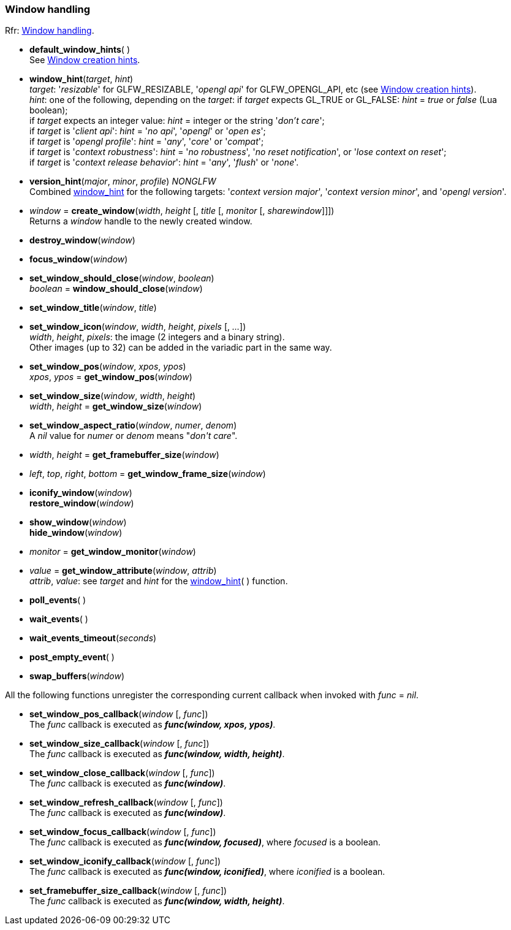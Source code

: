 
=== Window handling

[small]#Rfr: link:http://www.glfw.org/docs/latest/group__window.html[Window handling].#

[[default_window_hints]]
* *default_window_hints*( ) +
[small]#See link:http://www.glfw.org/docs/latest/window.html#window_hints[Window creation hints].#

[[window_hint]]
* *window_hint*(_target_, _hint_) +
[small]#_target_: '_resizable_' for GLFW_RESIZABLE, '_opengl api_' for GLFW_OPENGL_API, etc 
(see link:http://www.glfw.org/docs/latest/window.html#window_hints[Window creation hints]). +
_hint_: one of the following, depending on the _target_:
if _target_ expects GL_TRUE or GL_FALSE: _hint_ = _true_ or _false_ (Lua boolean); +
if _target_ expects an integer value: _hint_ = integer or the string '_don't care_'; +
if _target_ is '_client api_': _hint_ = '_no api_', '_opengl_' or '_open es_'; +
if _target_ is '_opengl profile_': _hint_ = '_any_', '_core_' or '_compat_'; +
if _target_ is '_context robustness_': _hint_ = '_no robustness_', '_no reset notification_', or '_lose context on reset_'; +
if _target_ is '_context release behavior_': _hint_ = '_any_', '_flush_' or '_none_'.#

[[version_hint]]
* *version_hint*(_major_, _minor_, _profile_) _NONGLFW_ +
[small]#Combined <<window_hint, window_hint>> for the following targets: '_context version major_', 
'_context version minor_', and '_opengl version_'.#

[[create_window]]
* _window_ = *create_window*(_width_, _height_ [, _title_ [, _monitor_ [, _sharewindow_]]]) +
[small]#Returns a _window_ handle to the newly created window.#

[[destroy_window]]
* *destroy_window*(_window_)

[[focus_window]]
* *focus_window*(_window_)

[[window_should_close]]
* *set_window_should_close*(_window_, _boolean_) +
_boolean_ = *window_should_close*(_window_)

[[set_window_title]]
* *set_window_title*(_window_, _title_)

[[set_window_icon]]
* *set_window_icon*(_window_, _width_, _height_, _pixels_ [, _..._]) +
[small]#_width_, _height_, _pixels_: the image (2 integers and a binary string). +
Other images (up to 32) can be added in the variadic part in the same way.#

[[get_window_pos]]
* *set_window_pos*(_window_, _xpos_, _ypos_) +
_xpos_, _ypos_ = *get_window_pos*(_window_)

[[get_window_size]]
* *set_window_size*(_window_, _width_, _height_) +
_width_, _height_ = *get_window_size*(_window_)

[[set_window_aspect_ratio]]
* *set_window_aspect_ratio*(_window_, _numer_, _denom_) +
[small]#A _nil_ value for _numer_ or _denom_ means "_don\'t care_".#

[[get_framebuffer_size]]
* _width_, _height_ = *get_framebuffer_size*(_window_)


[[get_window_frame_size]]
* _left_, _top_, _right_, _bottom_ = *get_window_frame_size*(_window_)



[[iconify_window]]
* *iconify_window*(_window_) +
*restore_window*(_window_)

[[show_window]]
* *show_window*(_window_) +
*hide_window*(_window_)

[[get_window_monitor]]
* _monitor_ = *get_window_monitor*(_window_)


[[get_window_attribute]]
* _value_ = *get_window_attribute*(_window_, _attrib_) +
[small]#_attrib_, _value_: see _target_ and _hint_ for the <<window_hint, window_hint>>( ) function.#

[[poll_events]]
* *poll_events*( )

[[wait_events]]
* *wait_events*( )

[[wait_events_timeout]]
* *wait_events_timeout*(_seconds_)

[[post_empty_event]]
* *post_empty_event*( )

[[swap_buffers]]
* *swap_buffers*(_window_)

All the following functions unregister the corresponding current callback when invoked with 
_func_ = _nil_.

[[set_window_pos_callback]]
* *set_window_pos_callback*(_window_ [, _func_]) +
[small]#The _func_ callback is executed as *_func(window, xpos, ypos)_*.#

[[set_window_size_callback]]
* *set_window_size_callback*(_window_ [, _func_]) +
[small]#The _func_ callback is executed as *_func(window, width, height)_*.#

[[set_window_close_callback]]
* *set_window_close_callback*(_window_ [, _func_]) +
[small]#The _func_ callback is executed as *_func(window)_*.#

[[set_window_refresh_callback]]
* *set_window_refresh_callback*(_window_ [, _func_]) +
[small]#The _func_ callback is executed as *_func(window)_*.#

[[set_window_focus_callback]]
* *set_window_focus_callback*(_window_ [, _func_]) +
[small]#The _func_ callback is executed as *_func(window, focused)_*, where _focused_ is a boolean.#

[[set_window_iconify_callback]]
* *set_window_iconify_callback*(_window_ [, _func_]) +
[small]#The _func_ callback is executed as *_func(window, iconified)_*, where _iconified_ is a boolean.#

[[set_framebuffer_size_callback]]
* *set_framebuffer_size_callback*(_window_ [, _func_]) +
[small]#The _func_ callback is executed as *_func(window, width, height)_*.#

<<<

